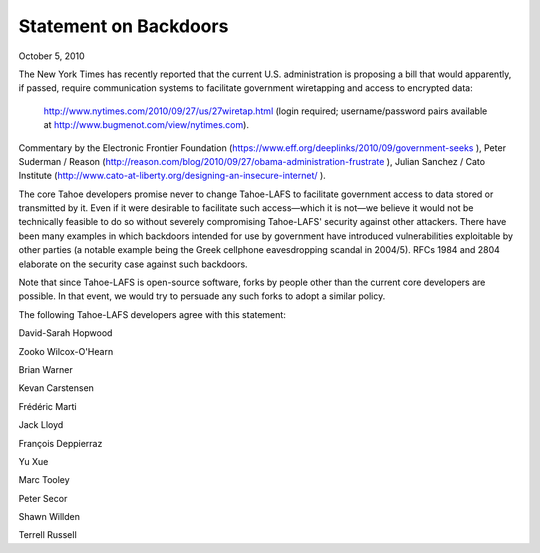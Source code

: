 ﻿======================
Statement on Backdoors
======================

October 5, 2010

The New York Times has recently reported that the current U.S. administration
is proposing a bill that would apparently, if passed, require communication
systems to facilitate government wiretapping and access to encrypted data:

 http://www.nytimes.com/2010/09/27/us/27wiretap.html (login required; username/password pairs available at  http://www.bugmenot.com/view/nytimes.com).

Commentary by the  Electronic Frontier Foundation
(https://www.eff.org/deeplinks/2010/09/government-seeks ),  Peter Suderman /
Reason (http://reason.com/blog/2010/09/27/obama-administration-frustrate ),
Julian Sanchez / Cato Institute
(http://www.cato-at-liberty.org/designing-an-insecure-internet/ ).

The core Tahoe developers promise never to change Tahoe-LAFS to facilitate
government access to data stored or transmitted by it. Even if it were
desirable to facilitate such access—which it is not—we believe it would not be
technically feasible to do so without severely compromising Tahoe-LAFS'
security against other attackers. There have been many examples in which
backdoors intended for use by government have introduced vulnerabilities
exploitable by other parties (a notable example being the Greek cellphone
eavesdropping scandal in 2004/5). RFCs  1984 and  2804 elaborate on the
security case against such backdoors.

Note that since Tahoe-LAFS is open-source software, forks by people other than
the current core developers are possible. In that event, we would try to
persuade any such forks to adopt a similar policy.

The following Tahoe-LAFS developers agree with this statement:

David-Sarah Hopwood

Zooko Wilcox-O'Hearn

Brian Warner

Kevan Carstensen

Frédéric Marti

Jack Lloyd

François Deppierraz

Yu Xue

Marc Tooley

Peter Secor

Shawn Willden

Terrell Russell
